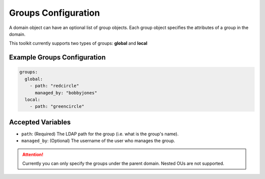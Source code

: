 Groups Configuration
====================

A domain object can have an optional list of group objects. Each group object specifies the attributes of a group in the domain. 

This toolkit currently supports two types of groups: **global** and **local**


Example Groups Configuration
----------------------------

.. code-block:: yaml

  groups:
    global:
      - path: "redcircle"
        managed_by: "bobbyjones"
    local:
      - path: "greencircle"

Accepted Variables
-------------------

- ``path``: (Required) The LDAP path for the group (i.e. what is the group's name).
- ``managed_by``: (Optional) The username of the user who manages the group.

.. attention:: Currently you can only specify the groups under the parent domain. Nested OUs are not supported. 

